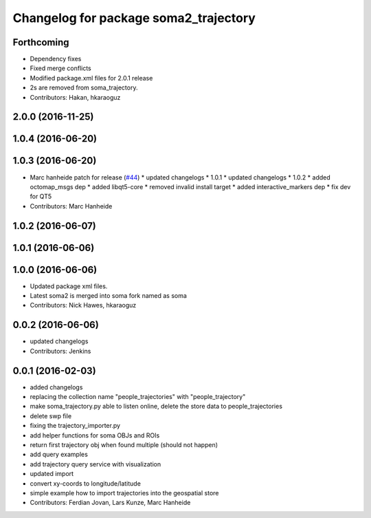 ^^^^^^^^^^^^^^^^^^^^^^^^^^^^^^^^^^^^^^
Changelog for package soma2_trajectory
^^^^^^^^^^^^^^^^^^^^^^^^^^^^^^^^^^^^^^

Forthcoming
-----------
* Dependency fixes
* Fixed merge conflicts
* Modified package.xml files for 2.0.1 release
* 2s are removed from soma_trajectory.
* Contributors: Hakan, hkaraoguz

2.0.0 (2016-11-25)
------------------

1.0.4 (2016-06-20)
------------------

1.0.3 (2016-06-20)
------------------
* Marc hanheide patch for release (`#44 <https://github.com/strands-project/soma/issues/44>`_)
  * updated changelogs
  * 1.0.1
  * updated changelogs
  * 1.0.2
  * added octomap_msgs dep
  * added libqt5-core
  * removed invalid install target
  * added interactive_markers dep
  * fix dev for QT5
* Contributors: Marc Hanheide

1.0.2 (2016-06-07)
------------------

1.0.1 (2016-06-06)
------------------

1.0.0 (2016-06-06)
------------------
* Updated package xml files.
* Latest soma2 is merged into soma fork named as soma
* Contributors: Nick Hawes, hkaraoguz

0.0.2 (2016-06-06)
------------------
* updated changelogs
* Contributors: Jenkins

0.0.1 (2016-02-03)
------------------
* added changelogs
* replacing the collection name "people_trajectories" with "people_trajectory"
* make soma_trajectory.py able to listen online, delete the store data to people_trajectories
* delete swp file
* fixing the trajectory_importer.py
* add helper functions for soma OBJs and ROIs
* return first trajectory obj when found multiple (should not happen)
* add query examples
* add trajectory query service with visualization
* updated import
* convert xy-coords to longitude/latitude
* simple example how to import trajectories into the geospatial store
* Contributors: Ferdian Jovan, Lars Kunze, Marc Hanheide
